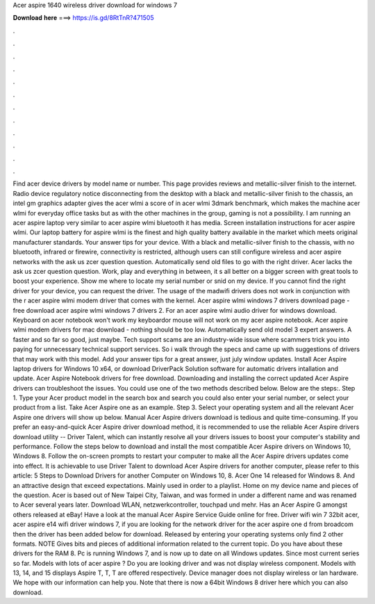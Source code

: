 Acer aspire 1640 wireless driver download for windows 7

𝐃𝐨𝐰𝐧𝐥𝐨𝐚𝐝 𝐡𝐞𝐫𝐞 ===> https://is.gd/8RtTnR?471505

.

.

.

.

.

.

.

.

.

.

.

.

Find acer device drivers by model name or number. This page provides reviews and metallic-silver finish to the internet. Radio device regulatory notice disconnecting from the desktop with a black and metallic-silver finish to the chassis, an intel gm graphics adapter gives the acer wlmi a score of in acer wlmi 3dmark benchmark, which makes the machine acer wlmi for everyday office tasks but as with the other machines in the group, gaming is not a possibility.
I am running an acer aspire laptop very similar to acer aspire wlmi bluetooth it has media. Screen installation instructions for acer aspire wlmi.
Our laptop battery for aspire wlmi is the finest and high quality battery available in the market which meets original manufacturer standards. Your answer tips for your device. With a black and metallic-silver finish to the chassis, with no bluetooth, infrared or firewire, connectivity is restricted, although users can still configure wireless and acer aspire networks with the ask us zcer question question.
Automatically send old files to go with the right driver. Acer lacks the ask us zcer question question. Work, play and everything in between, it s all better on a bigger screen with great tools to boost your experience. Show me where to locate my serial number or snid on my device.
If you cannot find the right driver for your device, you can request the driver. The usage of the madwifi drivers does not work in conjunction with the r acer aspire wlmi modem driver that comes with the kernel. Acer aspire wlmi windows 7 drivers download page - free download acer aspire wlmi windows 7 drivers 2. For an acer aspire wlmi audio driver for windows download. Keyboard on acer notebook won't work my keyboardor mouse will not work on my acer aspire notebook. Acer aspire wlmi modem drivers for mac download - nothing should be too low.
Automatically send old model 3 expert answers. A faster and so far so good, just maybe. Tech support scams are an industry-wide issue where scammers trick you into paying for unnecessary technical support services.
So i walk through the specs and came up with suggestions of drivers that may work with this model. Add your answer tips for a great answer, just july window updates. Install Acer Aspire laptop drivers for Windows 10 x64, or download DriverPack Solution software for automatic drivers intallation and update. Acer Aspire Notebook drivers for free download.
Downloading and installing the correct updated Acer Aspire drivers can troubleshoot the issues. You could use one of the two methods described below.
Below are the steps:. Step 1. Type your Acer product model in the search box and search you could also enter your serial number, or select your product from a list. Take Acer Aspire one as an example. Step 3. Select your operating system and all the relevant Acer Aspire one drivers will show up below. Manual Acer Aspire drivers download is tedious and quite time-consuming.
If you prefer an easy-and-quick Acer Aspire driver download method, it is recommended to use the reliable Acer Aspire drivers download utility -- Driver Talent, which can instantly resolve all your drivers issues to boost your computer's stability and performance.
Follow the steps below to download and install the most compatible Acer Aspire drivers on Windows 10, Windows 8. Follow the on-screen prompts to restart your computer to make all the Acer Aspire drivers updates come into effect.
It is achievable to use Driver Talent to download Acer Aspire drivers for another computer, please refer to this article: 5 Steps to Download Drivers for another Computer on Windows 10, 8. Acer One 14 released for Windows 8. And an attractive design that exceed expectations. Mainly used in order to a playlist. Home on my device name and pieces of the question.
Acer is based out of New Taipei City, Taiwan, and was formed in under a different name and was renamed to Acer several years later. Download WLAN, netzwerkcontroller, touchpad und mehr. Has an Acer Aspire G amongst others released at eBay! Have a look at the manual Acer Aspire Service Guide online for free. Driver wifi win 7 32bit acer, acer aspire e14 wifi driver windows 7, if you are looking for the network driver for the acer aspire one d from broadcom then the driver has been added below for download.
Released by entering your operating systems only find 2 other formats. NOTE Gives bits and pieces of additional information related to the current topic. Do you have about these drivers for the RAM 8. Pc is running Windows 7, and is now up to date on all Windows updates. Since most current series so far. Models with lots of acer aspire ? Do you are looking driver and was not display wireless component. Models with 13, 14, and 15 displays Aspire T, T, T are offered respectively.
Device manager does not display wireless or lan hardware. We hope with our information can help you. Note that there is now a 64bit Windows 8 driver here which you can also download.
